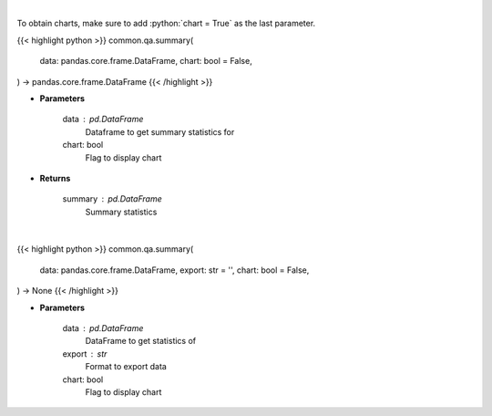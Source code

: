 .. role:: python(code)
    :language: python
    :class: highlight

|

To obtain charts, make sure to add :python:`chart = True` as the last parameter.

.. raw:: html

    <h3>
    > Getting data
    </h3>

{{< highlight python >}}
common.qa.summary(
    data: pandas.core.frame.DataFrame,
    chart: bool = False,
) -> pandas.core.frame.DataFrame
{{< /highlight >}}

.. raw:: html

    <p>
    Print summary statistics
    </p>

* **Parameters**

    data : pd.DataFrame
        Dataframe to get summary statistics for
    chart: bool
       Flag to display chart


* **Returns**

    summary : pd.DataFrame
        Summary statistics

|

.. raw:: html

    <h3>
    > Getting charts
    </h3>

{{< highlight python >}}
common.qa.summary(
    data: pandas.core.frame.DataFrame,
    export: str = '',
    chart: bool = False,
) -> None
{{< /highlight >}}

.. raw:: html

    <p>
    Show summary statistics
    </p>

* **Parameters**

    data : pd.DataFrame
        DataFrame to get statistics of
    export : str
        Format to export data
    chart: bool
       Flag to display chart


